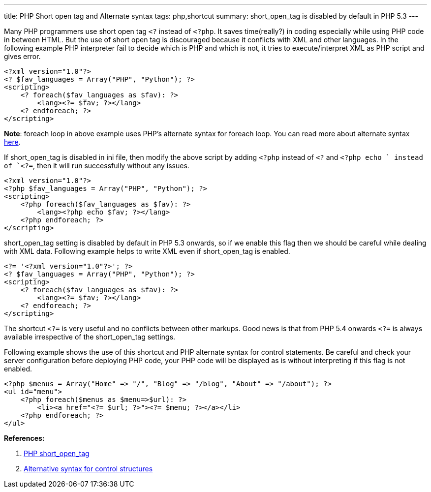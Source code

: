 ---
title: PHP Short open tag and Alternate syntax
tags: php,shortcut
summary: short_open_tag is disabled by default in PHP 5.3
---

Many PHP programmers use short open tag `<?` instead of `<?php`. It saves time(really?) in coding especially while using PHP code in between HTML. But the use of short open tag is discouraged because it conflicts with XML and other languages. In the following example PHP interpreter fail to decide which is PHP and which is not, it tries to execute/interpret XML as PHP script and gives error.

[source,php]
----
<?xml version="1.0"?>
<? $fav_languages = Array("PHP", "Python"); ?>
<scripting>
    <? foreach($fav_languages as $fav): ?>
        <lang><?= $fav; ?></lang>
    <? endforeach; ?>
</scripting>
----

**Note**: foreach loop in above example uses PHP's alternate syntax for foreach loop. You can read more about alternate syntax http://php.net/manual/en/control-structures.alternative-syntax.php[here].

If short_open_tag is disabled in ini file, then modify the above script by adding `<?php` instead of `<?` and `<?php echo ` instead of `<?=`, then it will run successfully without any issues.

[source,php]
----
<?xml version="1.0"?>
<?php $fav_languages = Array("PHP", "Python"); ?>
<scripting>
    <?php foreach($fav_languages as $fav): ?>
        <lang><?php echo $fav; ?></lang>
    <?php endforeach; ?>
</scripting>
----

short_open_tag setting is disabled by default in PHP 5.3 onwards, so if we enable this flag then we should be careful while dealing with XML data. Following example helps to write XML even if short_open_tag is enabled. 

[source,php]
----
<?= '<?xml version="1.0"?>'; ?>
<? $fav_languages = Array("PHP", "Python"); ?>
<scripting>
    <? foreach($fav_languages as $fav): ?>
        <lang><?= $fav; ?></lang>
    <? endforeach; ?>
</scripting>
----

The shortcut `<?=` is very useful and no conflicts between other markups. Good news is that from PHP 5.4 onwards `<?=` is always available irrespective of the short_open_tag settings.

Following example shows the use of this shortcut and PHP alternate syntax for control statements. Be careful and check your server configuration before deploying PHP code, your PHP code will be displayed as is without interpreting if this flag is not enabled. 

[source,php]
----
<?php $menus = Array("Home" => "/", "Blog" => "/blog", "About" => "/about"); ?>
<ul id="menu">
    <?php foreach($menus as $menu=>$url): ?>
        <li><a href="<?= $url; ?>"><?= $menu; ?></a></li>
    <?php endforeach; ?>
</ul>
----


**References:**

1. http://www.php.net/manual/en/ini.core.php#ini.short-open-tag[PHP short_open_tag]
2. http://php.net/manual/en/control-structures.alternative-syntax.php[Alternative syntax for control structures]
